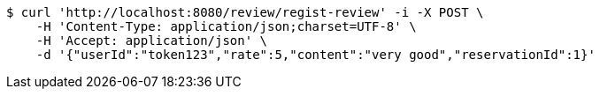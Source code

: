 [source,bash]
----
$ curl 'http://localhost:8080/review/regist-review' -i -X POST \
    -H 'Content-Type: application/json;charset=UTF-8' \
    -H 'Accept: application/json' \
    -d '{"userId":"token123","rate":5,"content":"very good","reservationId":1}'
----